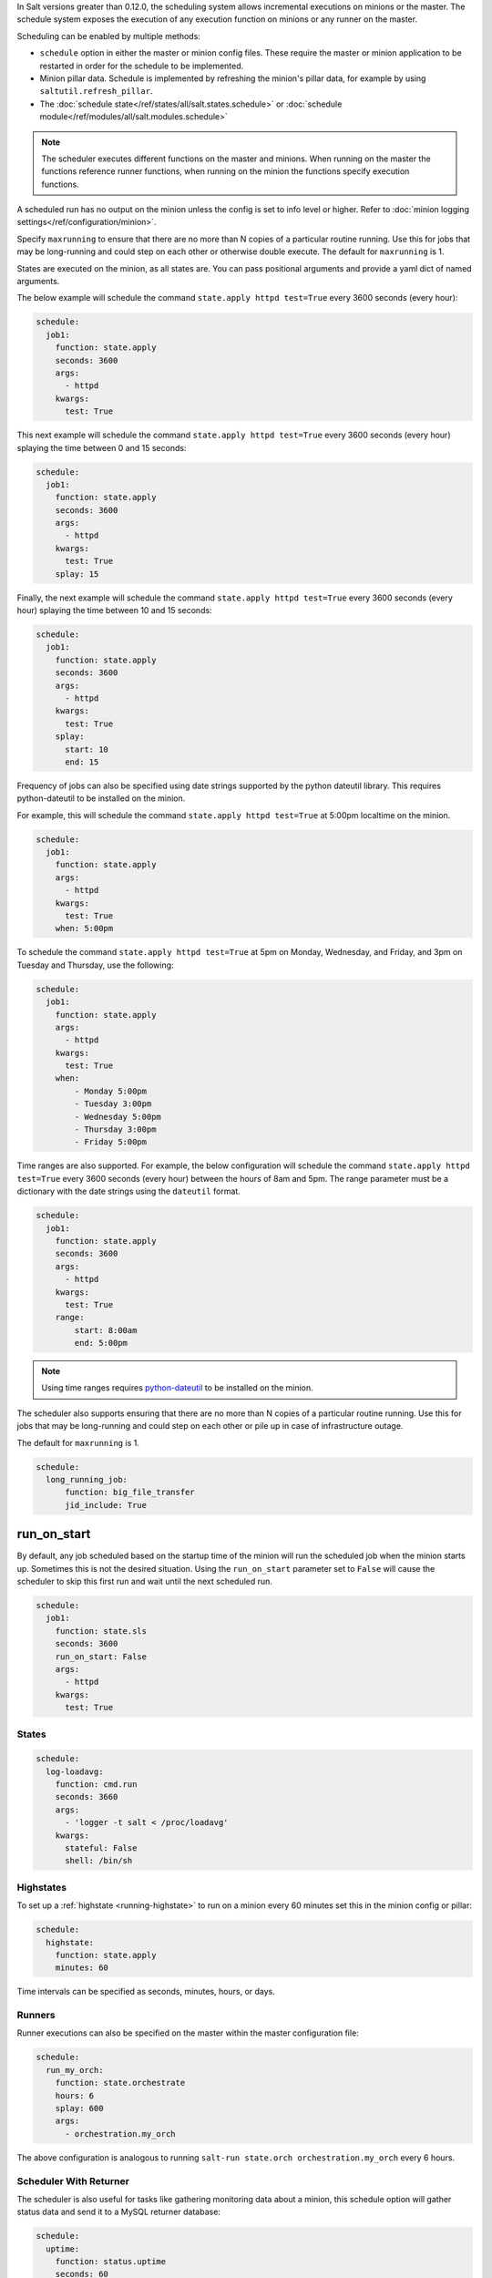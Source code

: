 
In Salt versions greater than 0.12.0, the scheduling system allows incremental
executions on minions or the master. The schedule system exposes the execution
of any execution function on minions or any runner on the master.

Scheduling can be enabled by multiple methods:

- ``schedule`` option in either the master or minion config files.  These
  require the master or minion application to be restarted in order for the
  schedule to be implemented.

- Minion pillar data.  Schedule is implemented by refreshing the minion's pillar data,
  for example by using ``saltutil.refresh_pillar``.
  
- The :doc:`schedule state</ref/states/all/salt.states.schedule>` or :doc:`schedule module</ref/modules/all/salt.modules.schedule>`

.. note::

    The scheduler executes different functions on the master and minions. When
    running on the master the functions reference runner functions, when
    running on the minion the functions specify execution functions.

A scheduled run has no output on the minion unless the config is set to info level
or higher. Refer to :doc:`minion logging settings</ref/configuration/minion>`.

Specify ``maxrunning`` to ensure that there are no more than N copies of
a particular routine running.  Use this for jobs that may be long-running
and could step on each other or otherwise double execute.  The default for
``maxrunning`` is 1.

States are executed on the minion, as all states are. You can pass positional
arguments and provide a yaml dict of named arguments.

The below example will schedule the command ``state.apply httpd test=True``
every 3600 seconds (every hour):

.. code-block:: yaml

    schedule:
      job1:
        function: state.apply
        seconds: 3600
        args:
          - httpd
        kwargs:
          test: True

This next example will schedule the command ``state.apply httpd test=True``
every 3600 seconds (every hour) splaying the time between 0 and 15 seconds:

.. code-block:: yaml

    schedule:
      job1:
        function: state.apply
        seconds: 3600
        args:
          - httpd
        kwargs:
          test: True
        splay: 15

Finally, the next example will schedule the command ``state.apply httpd
test=True`` every 3600 seconds (every hour) splaying the time between 10 and 15
seconds:

.. code-block:: yaml

    schedule:
      job1:
        function: state.apply
        seconds: 3600
        args:
          - httpd
        kwargs:
          test: True
        splay:
          start: 10
          end: 15

.. versionadded:: 2014.7.0

Frequency of jobs can also be specified using date strings supported by
the python dateutil library. This requires python-dateutil to be installed on
the minion.

For example, this will schedule the command ``state.apply httpd test=True`` at
5:00pm localtime on the minion.

.. code-block:: yaml

    schedule:
      job1:
        function: state.apply
        args:
          - httpd
        kwargs:
          test: True
        when: 5:00pm

To schedule the command ``state.apply httpd test=True`` at 5pm on Monday,
Wednesday, and Friday, and 3pm on Tuesday and Thursday, use the following:

.. code-block:: yaml

    schedule:
      job1:
        function: state.apply
        args:
          - httpd
        kwargs:
          test: True
        when:
            - Monday 5:00pm
            - Tuesday 3:00pm
            - Wednesday 5:00pm
            - Thursday 3:00pm
            - Friday 5:00pm

Time ranges are also supported. For example, the below configuration will
schedule the command ``state.apply httpd test=True`` every 3600 seconds (every
hour) between the hours of 8am and 5pm. The range parameter must be a
dictionary with the date strings using the ``dateutil`` format.

.. code-block:: yaml

    schedule:
      job1:
        function: state.apply
        seconds: 3600
        args:
          - httpd
        kwargs:
          test: True
        range:
            start: 8:00am
            end: 5:00pm

.. note::
    Using time ranges requires python-dateutil_ to be installed on the minion.

.. _python-dateutil: https://github.com/dateutil/dateutil#dateutil---powerful-extensions-to-datetime

.. versionadded:: 2014.7.0

The scheduler also supports ensuring that there are no more than N copies of a
particular routine running. Use this for jobs that may be long-running and
could step on each other or pile up in case of infrastructure outage.

The default for ``maxrunning`` is 1.

.. code-block:: yaml

    schedule:
      long_running_job:
          function: big_file_transfer
          jid_include: True

run_on_start
------------

.. versionadded:: 2015.5.0

By default, any job scheduled based on the startup time of the minion will run
the scheduled job when the minion starts up. Sometimes this is not the desired
situation. Using the ``run_on_start`` parameter set to ``False`` will cause the
scheduler to skip this first run and wait until the next scheduled run.

.. code-block:: yaml

    schedule:
      job1:
        function: state.sls
        seconds: 3600
        run_on_start: False
        args:
          - httpd
        kwargs:
          test: True


States
======

.. code-block:: yaml

    schedule:
      log-loadavg:
        function: cmd.run
        seconds: 3660
        args:
          - 'logger -t salt < /proc/loadavg'
        kwargs:
          stateful: False
          shell: /bin/sh

Highstates
==========

To set up a :ref:`highstate <running-highstate>` to run on a minion every 60
minutes set this in the minion config or pillar:

.. code-block:: yaml

    schedule:
      highstate:
        function: state.apply
        minutes: 60

Time intervals can be specified as seconds, minutes, hours, or days.

Runners
=======

Runner executions can also be specified on the master within the master
configuration file:

.. code-block:: yaml

    schedule:
      run_my_orch:
        function: state.orchestrate
        hours: 6
        splay: 600
        args:
          - orchestration.my_orch

The above configuration is analogous to running
``salt-run state.orch orchestration.my_orch`` every 6 hours.

Scheduler With Returner
=======================

The scheduler is also useful for tasks like gathering monitoring data about
a minion, this schedule option will gather status data and send it to a MySQL
returner database:

.. code-block:: yaml

    schedule:
      uptime:
        function: status.uptime
        seconds: 60
        returner: mysql
      meminfo:
        function: status.meminfo
        minutes: 5
        returner: mysql

Since specifying the returner repeatedly can be tiresome, the
``schedule_returner`` option is available to specify one or a list of global
returners to be used by the minions when scheduling.
